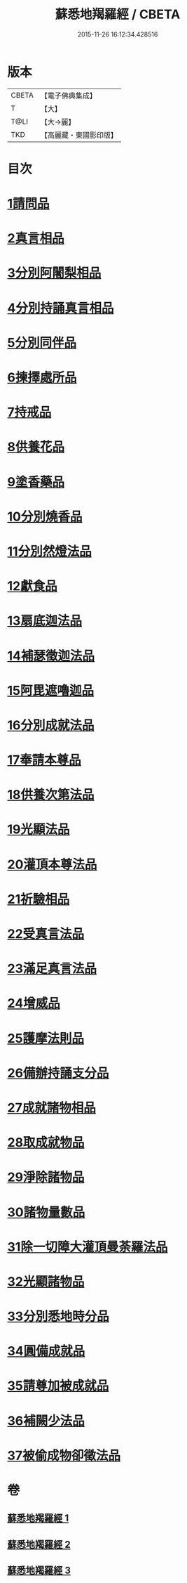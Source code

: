#+TITLE: 蘇悉地羯羅經 / CBETA
#+DATE: 2015-11-26 16:12:34.428516
* 版本
 |     CBETA|【電子佛典集成】|
 |         T|【大】     |
 |      T@LI|【大→麗】   |
 |       TKD|【高麗藏・東國影印版】|

* 目次
* [[file:KR6j0061_001.txt::001-0603a6][1請問品]]
* [[file:KR6j0061_001.txt::0603b14][2真言相品]]
* [[file:KR6j0061_001.txt::0604c16][3分別阿闍梨相品]]
* [[file:KR6j0061_001.txt::0605a10][4分別持誦真言相品]]
* [[file:KR6j0061_001.txt::0605b3][5分別同伴品]]
* [[file:KR6j0061_001.txt::0605c20][6揀擇處所品]]
* [[file:KR6j0061_001.txt::0606a26][7持戒品]]
* [[file:KR6j0061_001.txt::0608a27][8供養花品]]
* [[file:KR6j0061_001.txt::0609a23][9塗香藥品]]
* [[file:KR6j0061_001.txt::0609c18][10分別燒香品]]
* [[file:KR6j0061_001.txt::0610b4][11分別然燈法品]]
* [[file:KR6j0061_001.txt::0610c3][12獻食品]]
* [[file:KR6j0061_002.txt::002-0612b23][13扇底迦法品]]
* [[file:KR6j0061_002.txt::0612c25][14補瑟徵迦法品]]
* [[file:KR6j0061_002.txt::0613b1][15阿毘遮嚕迦品]]
* [[file:KR6j0061_002.txt::0614a21][16分別成就法品]]
* [[file:KR6j0061_002.txt::0614c14][17奉請本尊品]]
* [[file:KR6j0061_002.txt::0615b18][18供養次第法品]]
* [[file:KR6j0061_002.txt::0619c15][19光顯法品]]
* [[file:KR6j0061_002.txt::0620a12][20灌頂本尊法品]]
* [[file:KR6j0061_002.txt::0620a29][21祈驗相品]]
* [[file:KR6j0061_002.txt::0620c13][22受真言法品]]
* [[file:KR6j0061_002.txt::0621a26][23滿足真言法品]]
* [[file:KR6j0061_002.txt::0621b12][24增威品]]
* [[file:KR6j0061_002.txt::0621b24][25護摩法則品]]
* [[file:KR6j0061_002.txt::0622b1][26備辦持誦支分品]]
* [[file:KR6j0061_002.txt::0622b20][27成就諸物相品]]
* [[file:KR6j0061_002.txt::0623a19][28取成就物品]]
* [[file:KR6j0061_002.txt::0623a29][29淨除諸物品]]
* [[file:KR6j0061_002.txt::0623b12][30諸物量數品]]
* [[file:KR6j0061_002.txt::0623c1][31除一切障大灌頂曼荼羅法品]]
* [[file:KR6j0061_002.txt::0624b26][32光顯諸物品]]
* [[file:KR6j0061_003.txt::003-0625b28][33分別悉地時分品]]
* [[file:KR6j0061_003.txt::0626a5][34圓備成就品]]
* [[file:KR6j0061_003.txt::0626b24][35請尊加被成就品]]
* [[file:KR6j0061_003.txt::0627b22][36補闕少法品]]
* [[file:KR6j0061_003.txt::0631a23][37被偷成物卻徵法品]]
* 卷
** [[file:KR6j0061_001.txt][蘇悉地羯羅經 1]]
** [[file:KR6j0061_002.txt][蘇悉地羯羅經 2]]
** [[file:KR6j0061_003.txt][蘇悉地羯羅經 3]]
